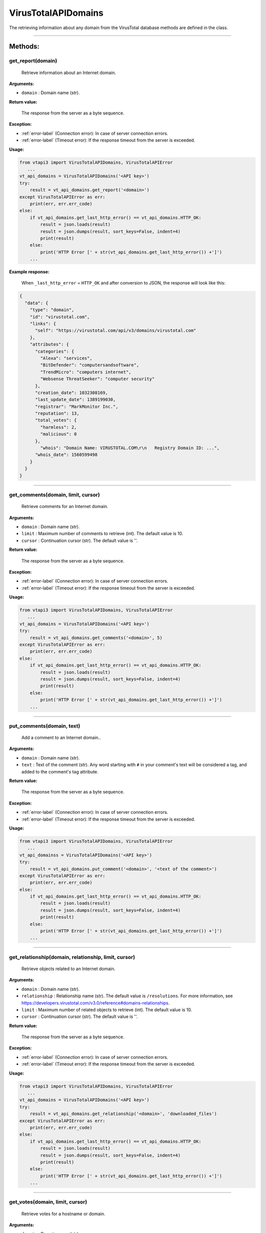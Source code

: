 VirusTotalAPIDomains
====================

The retrieving information about any domain from the VirusTotal database methods are defined in the class.

----

Methods:
--------

.. index:: get_report()

get_report(domain)
~~~~~~~~~~~~~~~~~~~
   Retrieve information about an Internet domain.

**Arguments:**

- ``domain`` : Domain name (str).

**Return value:**

    The response from the server as a byte sequence.

**Exception:**

- :ref:`error-label` (Connection error): In case of server connection errors.
- :ref:`error-label` (Timeout error): If the response timeout from the server is exceeded.

**Usage:**

.. code-block:: python

   from vtapi3 import VirusTotalAPIDomains, VirusTotalAPIError
      ...
   vt_api_domains = VirusTotalAPIDomains('<API key>')
   try:
       result = vt_api_domains.get_report('<domain>')
   except VirusTotalAPIError as err:
       print(err, err.err_code)
   else:
       if vt_api_domains.get_last_http_error() == vt_api_domains.HTTP_OK:
           result = json.loads(result)
           result = json.dumps(result, sort_keys=False, indent=4)
           print(result)
       else:
           print('HTTP Error [' + str(vt_api_domains.get_last_http_error()) +']')
       ...

**Example response:**

    When ``_last_http_error`` = ``HTTP_OK`` and after conversion to JSON, the response will look like this:

.. code-block:: json

   {
     "data": {
       "type": "domain",
       "id": "virustotal.com",
       "links": {
         "self": "https://virustotal.com/api/v3/domains/virustotal.com"
       },
       "attributes": {
         "categories": {
           "Alexa": "services",
           "BitDefender": "computersandsoftware",
           "TrendMicro": "computers internet",
           "Websense ThreatSeeker": "computer security"
         },
         "creation_date": 1032308169,
         "last_update_date": 1389199030,
         "registrar": "MarkMonitor Inc.",
         "reputation": 13,
         "total_votes": {
           "harmless": 2,
           "malicious": 0
         },
    	   "whois": "Domain Name: VIRUSTOTAL.COM\r\n   Registry Domain ID: ...",    
         "whois_date": 1560599498
       }
     }
   }

----

.. index:: get_comments()

get_comments(domain, limit, cursor)
~~~~~~~~~~~~~~~~~~~~~~~~~~~~~~~~~~~~
   Retrieve comments for an Internet domain.

**Arguments:**

- ``domain`` : Domain name (str).
- ``limit`` : Maximum number of comments to retrieve (int). The default value is 10.
- ``cursor`` : Continuation cursor (str). The default value is ''.

**Return value:**

    The response from the server as a byte sequence.

**Exception:**

- :ref:`error-label` (Connection error): In case of server connection errors.
- :ref:`error-label` (Timeout error): If the response timeout from the server is exceeded.

**Usage:**

.. code-block:: python

   from vtapi3 import VirusTotalAPIDomains, VirusTotalAPIError
      ...
   vt_api_domains = VirusTotalAPIDomains('<API key>')
   try:
       result = vt_api_domains.get_comments('<domain>', 5)
   except VirusTotalAPIError as err:
       print(err, err.err_code)
   else:
       if vt_api_domains.get_last_http_error() == vt_api_domains.HTTP_OK:
           result = json.loads(result)
           result = json.dumps(result, sort_keys=False, indent=4)
           print(result)
       else:
           print('HTTP Error [' + str(vt_api_domains.get_last_http_error()) +']')
       ...

----

.. index:: put_comments()

put_comments(domain, text)
~~~~~~~~~~~~~~~~~~~~~~~~~~~
   Add a comment to an Internet domain..

**Arguments:**

- ``domain`` : Domain name (str).
- ``text`` : Text of the comment (str). Any word starting with ``#`` in your comment's text will be considered a tag, and added to the comment's tag attribute.

**Return value:**

    The response from the server as a byte sequence.

**Exception:**

- :ref:`error-label` (Connection error): In case of server connection errors.
- :ref:`error-label` (Timeout error): If the response timeout from the server is exceeded.

**Usage:**

.. code-block:: python

   from vtapi3 import VirusTotalAPIDomains, VirusTotalAPIError
      ...
   vt_api_domainss = VirusTotalAPIDomains('<API key>')
   try:
       result = vt_api_domains.put_comment('<domain>', '<text of the comment>')
   except VirusTotalAPIError as err:
       print(err, err.err_code)
   else:
       if vt_api_domains.get_last_http_error() == vt_api_domains.HTTP_OK:
           result = json.loads(result)
           result = json.dumps(result, sort_keys=False, indent=4)
           print(result)
       else:
           print('HTTP Error [' + str(vt_api_domains.get_last_http_error()) +']')
       ...

----

.. index:: get_relationship()

get_relationship(domain, relationship, limit, cursor)
~~~~~~~~~~~~~~~~~~~~~~~~~~~~~~~~~~~~~~~~~~~~~~~~~~~~~~
   Retrieve objects related to an Internet domain.

**Arguments:**

- ``domain`` : Domain name (str).
- ``relationship`` : Relationship name (str). The default value is ``/resolutions``. For more information, see https://developers.virustotal.com/v3.0/reference#domains-relationships.
- ``limit`` : Maximum number of related objects to retrieve (int). The default value is 10.
- ``cursor`` : Continuation cursor (str). The default value is ''.

**Return value:**

    The response from the server as a byte sequence.

**Exception:**

- :ref:`error-label` (Connection error): In case of server connection errors.
- :ref:`error-label` (Timeout error): If the response timeout from the server is exceeded.

**Usage:**

.. code-block:: python

   from vtapi3 import VirusTotalAPIDomains, VirusTotalAPIError
      ...
   vt_api_domains = VirusTotalAPIDomains('<API key>')
   try:
       result = vt_api_domains.get_relationship('<domain>', 'downloaded_files')
   except VirusTotalAPIError as err:
       print(err, err.err_code)
   else:
       if vt_api_domains.get_last_http_error() == vt_api_domains.HTTP_OK:
           result = json.loads(result)
           result = json.dumps(result, sort_keys=False, indent=4)
           print(result)
       else:
           print('HTTP Error [' + str(vt_api_domains.get_last_http_error()) +']')
       ...

----

.. index:: get_votes()

get_votes(domain, limit, cursor)
~~~~~~~~~~~~~~~~~~~~~~~~~~~~~~~~~
   Retrieve votes for a hostname or domain.

**Arguments:**

- ``domain`` : Domain name (str).
- ``limit`` : Maximum number of vites to retrieve (int). The default value is 10.
- ``cursor`` : Continuation cursor (str). The default value is ''.

**Return value:**

    The response from the server as a byte sequence.

**Exception:**

- :ref:`error-label` (Connection error): In case of server connection errors.
- :ref:`error-label` (Timeout error): If the response timeout from the server is exceeded.

**Usage:**

.. code-block:: python

   from vtapi3 import VirusTotalAPIDomains, VirusTotalAPIError
      ...
   vt_api_domains = VirusTotalAPIDomains('<API key>')
   try:
       result = vt_api_domains.get_votes('<domain>', 5)
   except VirusTotalAPIError as err:
       print(err, err.err_code)
   else:
       if vt_api_domains.get_last_http_error() == vt_api_domains.HTTP_OK:
           result = json.loads(result)
           result = json.dumps(result, sort_keys=False, indent=4)
           print(result)
       else:
           print('HTTP Error [' + str(vt_api_domains.get_last_http_error()) +']')
       ...

----

.. index:: put_votes()

put_votes(domain, malicious)
~~~~~~~~~~~~~~~~~~~~~~~~~~~~~
   Add a vote for a hostname or domain.

**Arguments:**

- ``domain`` : Domain name(str).
- ``malicious`` : Determines a malicious (True) or harmless (False) file (bool). The default value is ``False``.

**Return value:**

    The response from the server as a byte sequence.

**Exception:**

- :ref:`error-label` (Connection error): In case of server connection errors.
- :ref:`error-label` (Timeout error): If the response timeout from the server is exceeded.

**Usage:**

.. code-block:: python

   from vtapi3 import VirusTotalAPIDomains, VirusTotalAPIError
      ...
   vt_api_domains = VirusTotalAPIDomains('<API key>')
   try:
       result = vt_api_domains.put_votes('<domain>', True)
   except VirusTotalAPIError as err:
       print(err, err.err_code)
   else:
       if vt_api_domains.get_last_http_error() == vt_api_domains.HTTP_OK:
           result = json.loads(result)
           result = json.dumps(result, sort_keys=False, indent=4)
           print(result)
       else:
           print('HTTP Error [' + str(vt_api_domains.get_last_http_error()) +']')
       ...
